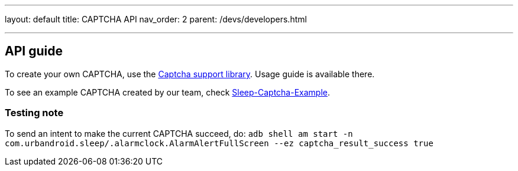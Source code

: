 ---
layout: default
title: CAPTCHA API
nav_order: 2
parent: /devs/developers.html

---
// :toc:

## API guide
To create your own CAPTCHA, use the https://github.com/urbandroid-team/sleep-captcha-support[Captcha support library]. Usage guide is available there.

To see an example CAPTCHA created by our team, check https://github.com/urbandroid-team/sleep-captcha-examples[Sleep-Captcha-Example].

### Testing note
To send an intent to make the current CAPTCHA succeed, do:
`adb shell am start -n com.urbandroid.sleep/.alarmclock.AlarmAlertFullScreen --ez captcha_result_success true`
